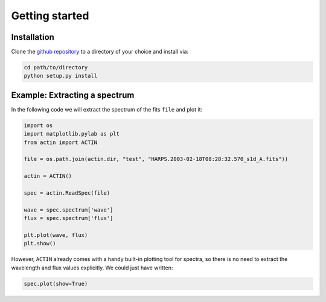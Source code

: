 .. _quickstart:


Getting started
---------------

.. _installation:

Installation
++++++++++++

Clone the `github repository <https://github.com/gomesdasilva/ACTIN>`_ to a directory of your choice and install via:

.. code:: bash

   cd path/to/directory
   python setup.py install


Example: Extracting a spectrum
++++++++++++++++++++++++++++++


In the following code we will extract the spectrum of the fits ``file`` and plot it:

.. code:: python

    import os
    import matplotlib.pylab as plt
    from actin import ACTIN

    file = os.path.join(actin.dir, "test", "HARPS.2003-02-18T08:28:32.570_s1d_A.fits"))

    actin = ACTIN()

    spec = actin.ReadSpec(file)

    wave = spec.spectrum['wave']
    flux = spec.spectrum['flux']

    plt.plot(wave, flux)
    plt.show()

However, ``ACTIN`` already comes with a handy built-in plotting tool for spectra, so there is no need to extract the wavelength and flux values explicitly. We could just have written:

.. code:: python

    spec.plot(show=True)
